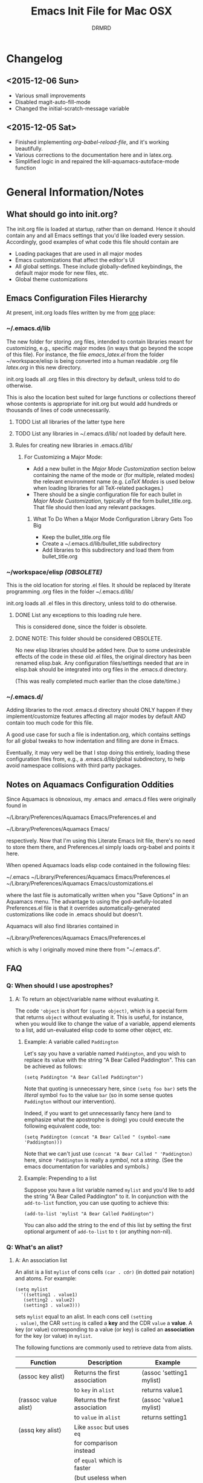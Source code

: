 #+TITLE: Emacs Init File for Mac OSX
#+AUTHOR: DRMRD
#+OPTIONS: toc:nil num:nil ^:nil
#+STARTUP: indent

* Changelog
** <2015-12-06 Sun>
- Various small improvements
- Disabled magit-auto-fill-mode
- Changed the initial-scratch-message variable
** <2015-12-05 Sat>
- Finished implementing [[*org-babel-reload-file:%20org-babel-load-file%20but%20defaulting%20to%20the%20current%20file][org-babel-reload-file]], and it's working beautifully.
- Various corrections to the documentation here and in latex.org.
- Simplified logic in and repaired the kill-aquamacs-autoface-mode function
* General Information/Notes
** What should go into init.org?
The init.org file is loaded at startup, rather than on demand. Hence
it should contain any and all Emacs settings that you'd like loaded
every session. Accordingly, good examples of what code this file
should contain are

- Loading packages that are used in all major modes
- Emacs customizations that affect the editor's UI
- All global settings. These include globally-defined keybindings,
  the default major mode for new files, etc.
- Global theme customizations

** Emacs Configuration Files Hierarchy
At present, init.org loads files written by me from _one_ place:
*** ~/.emacs.d/lib
The new folder for storing .org files, intended to contain libraries
meant for customizing, e.g., specific major modes (in ways that go
beyond the scope of this file). For instance, the file [[~/workspace/elisp/emacs_latex.el][emacs_latex.el]]
from the folder ~/workspace/elisp is being converted into a human
readable .org file [[~/.emacs.d/lib/latex.org][latex.org]] in this new directory.

init.org loads all .org files in this directory by default, unless
told to do otherwise.

This is also the location best suited for large functions or
collections thereof whose contents is appropriate for init.org but
would add hundreds or thousands of lines of code unnecessarily.

**** TODO List all libraries of the latter type here
**** TODO List any libraries in ~/.emacs.d/lib/ not loaded by default here.

**** Rules for creating new libraries in .emacs.d/lib/
***** For Customizing a Major Mode:
- Add a new bullet in the [[*Major%20Mode%20Customization][Major Mode Customization]] section below
  containing the name of the mode or (for multiple, related modes) the
  relevant environment name (e.g. [[*LaTeX%20Modes][LaTeX Modes]] is used below when
  loading libraries for all TeX-related packages.)
- There should be a single configuration file for each bullet in [[*Major%20Mode%20Customization][Major
  Mode Customization]], typically of the form bullet_title.org. That
  file should then load any relevant packages.
****** What To Do When a Major Mode Configuration Library Gets Too Big
- Keep the bullet_title.org file
- Create a ~/.emacs.d/lib/bullet_title subdirectory
- Add libraries to this subdirectory and load them from
  bullet_title.org
*** ~/workspace/elisp [[*NOTE:%20This%20folder%20should%20be%20considered%20OBSOLETE.][(OBSOLETE)]]
This is the old location for storing .el files. It should be replaced
by literate programming .org files in the folder ~/.emacs.d/lib/

init.org loads all .el files in this directory, unless told to do
otherwise.

**** DONE List any exceptions to this loading rule here.
This is considered done, since the folder is obsolete.
**** DONE NOTE: This folder should be considered OBSOLETE.
CLOSED: [2015-12-02 Wed 15:54]
No new elisp libraries should be added here. Due to some undesirable
effects of the code in these old .el files, the original directory has
been renamed elisp.bak. Any configuration files/settings needed that
are in elisp.bak should be integrated into org files in the .emacs.d
directory.

(This was really completed much earlier than the close date/time.)
*** ~/.emacs.d/
Adding libraries to the root .emacs.d directory should ONLY happen if
they implement/customize features affecting all major modes by default
AND contain too much code for this file.

A good use case for such a file is indentation.org, which contains
settings for all global tweaks to how indentation and filling are done
in Emacs.

Eventually, it may very well be that I stop doing this entirely,
loading these configuration files from, e.g., a .emacs.d/lib/global
subdirectory, to help avoid namespace collisions with third party
packages.
** Notes on Aquamacs Configuration Oddities
Since Aquamacs is obnoxious, my .emacs and .emacs.d files were
originally found in
    
    ~/Library/Preferences/Aquamacs Emacs/Preferences.el
and

    ~/Library/Preferences/Aquamacs Emacs/

respectively. Now that I'm using this Literate Emacs Init file,
there's no need to store them there, and Preferences.el simply loads
org-babel and points it here.

When opened Aquamacs loads elisp code contained in the following files:

    ~/.emacs
    ~/Library/Preferences/Aquamacs Emacs/Preferences.el
    ~/Library/Preferences/Aquamacs Emacs/customizations.el

where the last file is automatically written when you "Save Options"
in an Aquamacs menu. The advantage to using the god-awfully-located
Preferences.el file is that it overrides automatically-generated
customizations like code in .emacs should but doesn't.

Aquamacs will also find libraries contained in

    ~/Library/Preferences/Aquamacs Emacs/Preferences.el

which is why I originally moved mine there from "~/.emacs.d".
** FAQ
*** Q: When should I use apostrophes?
**** A: To return an object/variable name without evaluating it.
The code ='object= is short for =(quote object)=, which is a special
form that returns =object= without evaluating it. This is useful, for
instance, when you would like to change the value of a variable,
append elements to a list, add un-evaluated elisp code to some other
object, etc.

***** Example: A variable called =Paddington=
Let's say you have a variable named =Paddington=, and you wish to
replace its value with the string "A Bear Called Paddington". This can
be achieved as follows:
#+BEGIN_EXAMPLE
  (setq Paddington "A Bear Called Paddington")
#+END_EXAMPLE
Note that quoting is unnecessary here, since =(setq foo bar)= sets the
/literal/ symbol =foo= to the value =bar= (so in some sense quotes
=Paddington= without our intervention).

Indeed, if you want to get unnecessarily fancy here (and to emphasize
what the apostrophe is doing) you could execute the following
equivalent code, too:
#+BEGIN_EXAMPLE
  (setq Paddington (concat "A Bear Called " (symbol-name 'Paddington)))
#+END_EXAMPLE
Note that we can't just use =(concat "A Bear Called " 'Paddington)=
here, since ='Paddington= is really a /symbol/, not a /string/. (See
the emacs documentation for variables and symbols.)

***** Example: Prepending to a list
Suppose you have a list variable named =mylist= and you'd like to add
the string "A Bear Called Paddington" to it. In conjunction with the
=add-to-list= function, you can use quoting to achieve this:
#+BEGIN_EXAMPLE
  (add-to-list 'mylist "A Bear Called Paddington")
#+END_EXAMPLE
You can also add the string to the end of this list by setting the first
optional argument of =add-to-list= to =t= (or anything non-nil).

*** Q: What's an alist?
**** A: An association list
An alist is a list =mylist= of cons cells =(car . cdr)= (in dotted
pair notation) and atoms. For example:

#+BEGIN_EXAMPLE
  (setq mylist
    '((setting1 . value1)
     (setting2 . value2)
     (setting3 . value3)))
#+END_EXAMPLE

sets =mylist= equal to an alist. In each cons cell =(setting
. value)=, the CAR =setting= is called a *key* and the CDR =value= a
*value*. A key (or value) corresponding to a value (or key) is called
an *association* for the key (or value) in =mylist=.

The following functions are commonly used to retrieve data from
alists.

| Function                     | Description                   | Example                          |
|------------------------------+-------------------------------+----------------------------------|
| (assoc key alist)            | Returns the first association | (assoc 'setting1 mylist)         |
|                              | to =key= in =alist=           | returns value1                   |
| (rassoc value alist)         | Returns the first association | (assoc 'value1 mylist)           |
|                              | to =value= in =alist=         | returns setting1                 |
| (assq key alist)             | Like =assoc= but uses =eq=    |                                  |
|                              | for comparison instead        |                                  |
|                              | of =equal= which is faster    |                                  |
|                              | (but useless when things      |                                  |
|                              | other than symbols appear as  |                                  |
|                              | keys in the alist)            |                                  |
| (rassq key alist)            | Like =rassoc= but uses =eq=   |                                  |
|                              | for comparison, just like the |                                  |
|                              | last function                 |                                  |
| (assoc-default key alist     | TODO: Fill this in            |                                  |
| &optional test default)      |                               |                                  |
| (copy-alist alist)           | Returns a two-level deep copy |                                  |
|                              | of the given alist            |                                  |
| (assq-delete-all key alist)  | Delete every element from the | (setq mylist '((a 1) (b 1) (a 2) |
|                              | alist with a CAR matching the | (b 3) (b 4) (b 5) (a 3) (c 2)))  |
|                              | given key, and return the new | (assq-delete-all 'a mylist)      |
|                              | list. This                    | returns                          |
|                              | often-but-unpredictably       | ((b 1) (b 3) (b 4) (b 5) (c 2))  |
|                              | modifies the passed alist,    |                                  |
|                              | and so only the returned      |                                  |
|                              | alist should be used after    |                                  |
|                              | invoking this function.       |                                  |
| (rassq-delete-all key alist) | Like the last function but    |                                  |
|                              | compares CDRs to the given    |                                  |
|                              | key instead of CARs.          |                                  |
** Elisp Notes and Techniques
*** Add an element to a list
**** Approach 1: (add-to-list ...)
#+BEGIN_EXAMPLE
  (add-to-list LIST-VAR ELEMENT &optional APPEND COMPARE-FCN)
#+END_EXAMPLE

The =add-to-list= function prepends (by default) its second argument
=ELEMENT= to the value of the list variable in its first argument
=LIST-VAR= if it is not already present there. Adding anything non-nil
as an optional parameter =APPEND= makes =add-to-list= append the
second argument instead. Its final argument =COMPARE-FCN= (also
optional) may be a function for it to use instead of =eq= to determine
if the new element is equal to anything in the list. The new value of
the list is then returned.

***** Example 1: Unnamed =LIST-VAR=
To add 4 to an unnamed list containing 1, 2, and 3.

#+BEGIN_EXAMPLE
  (add-to-list '(1 2 3) 4)
  ; Returns (4 1 2 3)
  
  (add-to-list '(1 2 3) 4 t)
  ; Returns (1 2 3 4)
#+END_EXAMPLE

***** Example 2: Named =LIST-VAR=
Suppose =mylist= is a variable with value =(3 2 1)=. Then we may
prepend 4 to =mylist= with the following command:

#+BEGIN_EXAMPLE
  (add-to-list 'mylist 4)
#+END_EXAMPLE
**** Approach 2: (cons car cdr)
#+BEGIN_EXAMPLE
  (setq foo (cons car cdr))
#+END_EXAMPLE
=cons= is /the/ list creation function in elisp, and most other
functions (presumably including =add-to-list=) are built on top of
it. The command =(cons car cdr)= (short for *cons*truct) creates a
*cons cell* (aka a *non-atomic s-expression" (itself short for
"*s*ymbolic expression")), which is an object consisting of an ordered
pair of pointers CAR and CDR. Each pointer can point to any Lisp
object. The pointers CAR and CDR are often identified (in the
documentation) with the objects they point to.

By definition (in Lisp) a *list* is a series of cons cells =C1=, =C2=,
..., =Cn=, where for =k = 1,2,...,n= the CAR of =Ck= is a Lisp object
and the CDR of =Ck= is =Ck+1=, except for the CDR of =Cn= which is
=nil= (or =()=, equivalently). If the list object in the CAR of Ck is
the symbol =eltk= for each =k=, then this looks like the following:
#+BEGIN_EXAMPLE
  ;; Using cons:
  (cons elt1 (cons elt2 (cons elt3 [...] (cons eltn ()) [...])))
  ;; In dotted pair notation:
  '(elt1 . (elt2 . (elt3 [...] (eltn . ()) [...] )))
  ;; As a list
  '(elt1 elt2 elt3 [...] eltn)
#+END_EXAMPLE
Note that each =eltk= doesn't have to be atomic (or a symbol in
particular); lists may contain other lists and objects as elements.
One way to represent these visually is as follows:

#+BEGIN_EXAMPLE
    --- ---      --- ---                --- ---
   |   |   |--> |   |   |--> [...] --> |   |   |--> nil
    --- ---      --- ---                --- ---
     |            |                      |
     |            |                      |
      --> elt1     --> elt2               --> eltn
#+END_EXAMPLE

*** Replace an element in an alist
Use the assq-delete-all and rassq-delete-all commands to delete all
elements in the alist with a given CAR or CDR, and then prepend the
element of the same CAR/CDR you were replacing to the resulting list,
and set the original list equal to the result.
#+BEGIN_EXAMPLE
  (setq mylist ((car1 . cdr1) (car2 . cdr2) (car1 . cdr11) (car3 . cdr3)))
  (setq mylist (cons '(car1 . newcdr1) (assq-delete-all 'car1 mylist)))
  sets mylist equal to ((car1 . newcdr1) (car2 . cdr2) (car3 . cdr3))
#+END_EXAMPLE 
** Org Mode Notes and Techniques
*** Edit a code block in its default major mode (e.g. =lisp-mode= or =LaTeX-mode=)
While the pointer is in the code block hit C-c ' to open a new frame
in the correct mode containing just this code block. Hit C-x C-s to
save changes in the original buffer without closing the new one. Hit
C-c ' again to apply changes to the code block in the org file.
* TODOs
The following is a list of desirable functionality/configuration
changes that I have yet to take the time to implement or don't know
how to yet. There are also TODO bullets scattered throughout this
document that mostly specify desirable modifications of configuration
tweaks that have already been implemented here and in the init tree.
** TODO Fix line numbers
Currently, line numbers are affected by syntax highlighting on the
current line, including the separator of them and the adjacent line.
*** Changes
- <2015-07-14 Tue> Changed from using linum-mode to nlinum-mode
  globally.
** TODO Support operating-system-dependent, emacsen-specific, and terminal/window-specific config settings
As a simple example, the locations of dot-emacs files differ on Linux
and in Aquamacs, and the latter has the evil Preferences.el file, as
well. It would be nice to use the same config file for Aquamacs and
normal Emacs without modifications.

One possible albeit somewhat inelegant solution would be to wrap all
operating system/emacs version dependent code in blocks conditional
blocks. For instance, the following code checks if the current
operating system is Mac OSX:

#+BEGIN_EXAMPLE
  (if (eq system-type 'darwin)
    ; Do stuff when one a Mac
    ; else code (Optional something here if not on Mac)
  )
#+END_EXAMPLE

See [[http://stackoverflow.com/q/1817257/1656985][here]] (and in several useful answers) for discussions of several
relevant variables and [[http://stackoverflow.com/q/912355/1656985][here]] for a discussion of the correct ways to
form conditionals in Emacs.

*** Changes
- <2015-07-14 Tue> Found out about the variables =system-type=,
  =emacs-version=, and =window-system= variables, which return strings
  containing the operating system, version of Emacs, and windowing
  system (e.g. X or a terminal) that are currently running.


* Initializing the Initializers:
** Configure =package=
The following code loads =package= for package management, sets the
default package repositories, and then initializes =package=.

Load Package, load all default packages, and link to all standard
package repositories.

We first ensure that the Package package for package management
(that's a mouthful!) has been loaded. Then we call package-initialize,
which loads all packages specified in the variable
package-load-list. After loading the default packages, we redefine the
package-archives list to include ELPA, GNU, MELPA, and Marmalade.

#+SRCNAME: package-startup
#+BEGIN_SRC emacs-lisp
  ;; Load `package'
  (require 'package)
  (setq
    package-enable-at-startup nil
    package-archives
      '(("melpa-stable" . "https://stable.melpa.org/packages/")
        ("melpa"        . "https://melpa.org/packages/")
        ("marmalade"    . "http://marmalade-repo.org/packages/")
        ("org"          . "http://orgmode.org/elpa/")
        ("gnu"          . "http://elpa.gnu.org/packages/")))
  (package-initialize)
#+END_SRC

** Bootstrap =use-package=
Next, we ensure that =use-package= is installed on our system.

#+BEGIN_SRC emacs-lisp
  ;; Install `use-package'
  (unless (package-installed-p 'use-package)
    (package-refresh-contents)
    (package-install 'use-package))
  
  (eval-when-compile
    (require 'use-package))
  (require 'diminish)
  (require 'bind-key)
#+END_SRC

We also ensure that all packages loaded through =use-package= are
automatically installed on the current system.

#+BEGIN_SRC emacs-lisp
  (setq use-package-always-ensure t)
#+END_SRC

*** DONE Consider only loading =use-package= at compile time
CLOSED: [2015-12-09 Wed 13:31]
It's mentioned in the [[https://github.com/jwiegley/use-package][use-package README on GitHub]] that it's no longer
necessary (as of v2.0) to load =use-package= at runtime. It suggests
putting the following code at the start of our config, which uses
=eval-when-compile= to load =use-package= only when necessary, further
reducing load time.

#+BEGIN_SRC emacs-lisp :tangle no
  (eval-when-compile
    (require 'use-package))
  (require 'diminish)                ;; if you use :diminish
  (require 'bind-key)                ;; if you use any :bind variant
#+END_SRC

* Global Settings
** Personal Information
*** Email Address
#+BEGIN_SRC emacs-lisp
  (setq user-mail-address "moore@math.osu.edu")
#+END_SRC
** What to Display at Startup
Disable the welcome screen and instead display a welcome message as a
comment in the scratch buffer.
#+BEGIN_SRC emacs-lisp
  (setq inhibit-startup-screen t)   ; Disable Emacs's welcome screen
  (setq initial-scratch-message ";; Welcome to Emacs!")
#+END_SRC
** Performance Improvements
The following settings improve the performance of Emacs in various
ways, typically by permitting it to assume our computer wasn't built
in the stone age.
*** Force Emacs to fully redraw windows *before* processing queued input events
The following should dramatically reduce the amount of screen tearing
you see while working with Emacs.
#+BEGIN_SRC emacs-lisp
  (setq redisplay-dont-pause t)
#+END_SRC
**** TODO Remove this setting after updating to Emacs v. 24.5 on all machines
This setting is the default behavior in Emacs v. 24.5 and higher, and
I read in a comment somewhere (confirm this) that the above variable
is going to be deemed deprecated soon.

** Loading Other Customization Files
We now add several directories to the load-path. The directory
~/workspace/elisp is a git repository containing some older
configuration file, which I should probably just incorporate into this
file and/or other org files in .emacs.d. The second directory is
~/.emacs.d itself, which I thought was loaded by default but
apparently not in all Emacs versions (or at least not in Aquamacs it
seems).

#+srcname: custom-load-paths
#+begin_src emacs-lisp
  (add-to-list 'load-path "~/.emacs.d/lib")
#+end_src

** Bind Settings Files to Registers
Bind init.org, .emacs.d/lib/latex.org, and Preferences.el to the
registers "e", "l", and "p" (resp.) so that they can be opened easily with
"C-x r j <register>".

#+BEGIN_SRC emacs-lisp
  (set-register ?e (cons 'file "~/.emacs.d/init.org"))
  (set-register ?l (cons 'file "~/.emacs.d/lib/latex/latex.org"))
  ;; Also set a register for Preferences.el if on a Mac
  (if (eq system-type 'darwin)
    (set-register ?p (cons 'file "~/Library/Preferences/Aquamacs Emacs/Preferences.el"))) 
#+END_SRC

*** DONE Determine how to evaluate this file without reloading Aquamacs
Invoke org-babel-load-file on init.org to retangle and reload this
file.

To modify and re-evaluate a single code block, use C-c C-c inside the block.
*** DONE Add registers for .emacs.d/lib/latex.org and Preferences.el
It might be worth also adding a register for Preferences.el for when I
want to evaluate this buffer without reloading emacs (although Babel
probably has an easier way to do that natively).

** Set the Default Directory
Make the default directory ~/workspace/ for easy access to LaTeX
projects.

#+BEGIN_SRC emacs-lisp
  (setq default-directory "~/workspace/")
#+END_SRC

** Set the Default Major Mode to Text Mode
Make Text Mode the default major mode, but disable the Auto-Fill Mode
hook.

#+BEGIN_SRC emacs-lisp
  (setq default-major-mode 'text-mode)
  (remove-hook 'text-mode-hook 'auto-fill-mode)
  (add-hook 'text-mode-hook 'kill-auto-fill-mode-hook)
#+END_SRC

** Make Emacs insert a newline at the end of each file
I can't find a link at the moment, but requiring newlines at the end
of files prevents some kind of buggy behavior at times. I think I read
about this on StackExchange at some point.

#+BEGIN_SRC emacs-lisp
  (setq require-final-newline t)
#+END_SRC 
** Other Default Settings
#+BEGIN_SRC emacs-lisp
  (setq apropos-do-all         t)   ; Make all apropos commands perform
                                    ; more extensive searches
#+END_SRC 
* Load and Configure Packages (Built-in and Otherwise)
The following list comprises all packages that are loaded by default
and in such a way that they affect all (or most) modes (or enable
minor-modes in all major-modes).
** DONE Use-Package: A Uniform Framework for Loading and Configuring Packages
This is now loaded [[*Bootstrap%20%3Duse-package%3D][above]].
CLOSED: [2015-12-09 Wed 12:37]
** GnuTLS: (TLS and SSL support in Emacs)
By default, GnuTLS accepts primes of bit length at least 256 in key
exchanges. We beef this number up to add a bit more
security/protection from man-in-the-middle attacks.
#+BEGIN_SRC emacs-lisp
  (setq gnutls-min-prime-bits 4096)
#+END_SRC
** Ido Mode (Better, Interactive find-file Command)
Enable Ido Mode for a much improved buffer and file switching/finding
experience. Configuring Ido Mode, based on the settings in [[http://xgarrido.github.io/emacs-starter-kit/starter-kit-ido.html][xgarrido's
Emacs Starter Kit]].
*** Enable Ido Mode
#+srcname: enable-ido-mode
#+begin_src emacs-lisp
  (ido-mode t)
#+end_src
*** Basic Configuration
Next, we change some basic settings to make our lives easier. The
following table describes each setting. Note that, for Boolean
variables, the Description column shows the behavior if non-nil, with
the behavior being the opposite if nil (unless otherwise specified).

|-----------------------+----------------------------------+----------------------------|
| Setting (ido-[...])   | Description                      | Possible Values            |
|-----------------------+----------------------------------+----------------------------|
| everywhere            | Enable Ido Everywhere            | Boolean                    |
| enable-prefix         | Match input only if prefix       | Boolean                    |
| enable-flex-matching  | If no string match, match        | Boolean                    |
|                       | filenames containing input chars |                            |
| auto-merge-work       | Auto switch to merged work       | Integer N (disable if < 0) |
| -directories-length   | directories after N typed chars  |                            |
| use-filename-at-point | Use filename at point?           | Boolean                    |
| max-prospects         | Max number of results to display | Integer N >= 0             |
|                       | (infinite if set to 0)           |                            |
| create-new-buffer     | Create a new buffer if no buffer | 'always                    |
|                       | matches substring?               | 'prompt                    |
|                       |                                  | 'never                     |
| use-virtual-buffers   |                                  | Boolean                    |
|                       |                                  |                            |
| handle-duplicate      | ??? (...obsolete?)               | ???                        |
| -virtual-buffers      |                                  |                            |
| default-buffer-method | Determines where/how the         | selected-window            |
|                       | selected buffer is opened        | other-window               |
|                       |                                  | display                    |
|                       |                                  | other-frame                |
|                       |                                  | maybe-frame                |
|                       |                                  | raise-frame                |
|                       |                                  | already shown              |
| default-file-method   | Determines where/how the         | Same as                    |
|                       | selected file is opened          | default-buffer-method      |
|-----------------------+----------------------------------+----------------------------|

|------------------------------------------------------------------------------------------|
| Notes                                                                                    |
|------------------------------------------------------------------------------------------|
| Several options mention =virtual buffers=, which are ido-mode's way of pretending        |
| recently-closed buffers are open. So, for instance, if you set =ido-use-virtual-buffers= |
| to =t=, ido-mode will keep a list of recently-closed buffers at the bottom of the buffer |
| list (displayed in the font-face =ido-virtual=), enabling you to, e.g., switch to        |
| recently-closed buffers after you exit and re-open Emacs.                                |
|------------------------------------------------------------------------------------------|

#+SRCNAME: ido-mode-basic-config
#+BEGIN_SRC emacs-lisp
  (setq ido-everywhere            t
        ido-enable-prefix         nil
        ido-enable-flex-matching  t
        ido-auto-merge-work-directories-length nil
        ido-use-filename-at-point t
        ido-max-prospects         10
        ido-create-new-buffer     'always
        ;; ido-use-virtual-buffers   t
        ;; ido-handle-duplicate-virtual-buffers 2
        ido-default-buffer-method 'selected-window
        ido-default-file-method   'selected-window)
#+END_SRC

*** Custom Keybindings
Since we will configure Ido Mode to [[*Order%20Results%20Vertically][order results vertically]] below,
rather than horizontally, we will also make the up and down arrow keys
move up and down the list of results for easy browsing.

#+SRCNAME: ido-mode-custom-keybindings
#+BEGIN_SRC emacs-lisp
  (defun ido-my-keys ()
    (define-key ido-completion-map (kbd "<up>")   'ido-prev-match)
    (define-key ido-completion-map (kbd "<down>") 'ido-next-match))

  (add-hook 'ido-setup-hook 'ido-my-keys)
#+END_SRC

*** Order File Extensions
Set the order in which Ido displays files based on their extensions.
#+srcname: ido-mode-extension-order
#+BEGIN_SRC emacs-lisp
  (setq ido-file-extensions-order     '(".tex" ".org" ".log" ".cc"
                                        ".h" ".sh" ".el" ".png"))
#+END_SRC

*** Set Ignored File Extensions and Buffers
The following settings tell Ido Mode to ignore various types of files
and buffers that we never actually look up/attempt to switch to.

#+SRCNAME: ido-mode-ignored-extensions-and-buffers
#+BEGIN_SRC emacs-lisp
  (setq completion-ignored-extensions '(".o" ".elc" "~" ".bin" ".bak"
                                        ".obj" ".map" ".a" ".so"
                                        ".mod" ".aux" ".out" ".pyg"
                                        ".bbl" ".blg" ".idx" ".ilg"
                                        ".ind" ".rel" ".synctex.gz"
                                        "_flymake.bcf" "_flymake.dvi"
                                        "_flymake.run.xml"
                                        "_flymake.tex" ".fdb_latexmk"
                                        ".fls" ".DS_Store"))
  (setq ido-ignore-extensions t)
  (setq ido-ignore-buffers (list (rx (or (and bos  " ")
                                         (and bos
                                              (or "*Completions*"
                                                  "*Shell Command Output*"
                                                  "*vc-diff*")
                                              eos)))))
#+END_SRC
**** TODO Create a new function/keybinding that lists EVERYTHING in the directory
This would be nice for, e.g., hacking intermediate TeX files on the
rare occasions when that's useful/necessary.

*** Allow Spaces in ido-find-file
By default, pressing [Space] does nothing when using ido-find-file,
which makes it difficult to search with several words that you know
occur in the file name. This snippet changes this behavior to be more
intuitive.

#+SRCNAME: ido-mode-enable-spaces
#+BEGIN_SRC emacs-lisp
  (add-hook 'ido-make-file-list-hook
            (lambda ()
              (define-key ido-file-dir-completion-map (kbd "SPC") 'self-insert-command)))
#+END_SRC

*** Order Results Vertically & Change Ido Result Formatting
By default Ido Mode displays results in a multi-line horizontal list,
which is, frankly, difficult to read at times. This code makes Ido
list results in a vertical list instead.

#+SRCNAME: ido-mode-list-results-vertically
#+BEGIN_SRC emacs-lisp
  (setq ido-decorations (quote ("\n-> "   ""      ; The "brackets" around the
                                                  ; entire prospect list
                                "\n "             ; The prospect separator
                                "\n ..."          ; String inserted at end of a
                                                  ; truncated list of prospects
                                "["       "]"     ; Brackets around the common
                                                  ; match string (that can be
                                                  ; completed using [Tab])
                                " [No match]"     ; The string to display when
                                                  ; there are no matches
                                " [Matched]"      ; The string to display when
                                                  ; there is a unique match (and
                                                  ; faces are not being used)
                                " [Not readable]" ; The string to display when
                                                  ; the current directory is not
                                                  ; readable
                                " [Too big]"      ; The string to display when
                                                  ; the current directory
                                                  ; is > ido-max-directory-size
                                " [Confirm]"      ; The string to display when
                                                  ; creating a new file buffer
                                ; Absent 12th & 13th strings:
                                ; Brackets around the sole remaining completion,
                                ; if they should differ from 5 and 6.
                        )))
  (defun ido-disable-line-truncation () (set (make-local-variable 'truncate-lines) nil))
  (add-hook 'ido-minibuffer-setup-hook 'ido-disable-line-truncation)
#+END_SRC

** SMEX Mode (Ido for M-x)
Replace the usual M-x keybinding with an equivalent that also list all
completions of the partial command name you've typed in much the same
way Ido Mode does for buffers and files.

#+SRCNAME: rebind-Mx-to-smex
#+BEGIN_SRC emacs-lisp
  (use-package smex
    :bind
      ("M-x" . smex))
#+END_SRC
** Re-Builder (Regex Builder/Helper)
The Re-Builder (REgular expression BUILDER) package aids in
constructing regular expressions by highlighting all matches of the
current expression in the document, including different colors for
different capture groups and other amenities. It supports several
different styles of regular expressions (see the documentation), but
has been configured here to use the one that's probably the most
natural to me (and involves the fewest number of excess backslashes).

#+SRCNAME enable-re-builder
#+BEGIN_SRC emacs-lisp
  (use-package re-builder
    :init (setq reb-re-syntax 'string))
#+END_SRC
** Recentf (Track Recent Files, Load via C-x C-r)
#+SRCNAME load-and-configure-recentf
#+BEGIN_SRC emacs-lisp
  (use-package recentf
    :init
      (setq recentf-max-menu-items 25)
    :config
      (recentf-mode 1)
    :bind
      ("C-x C-r" . recentf-open-files))
#+END_SRC
** Magit: Robust Git Porcelain (open with C-x g)
[[http://www.emacswiki.org/emacs/Magit][Magit]] is a Git porcelain (aka front end) for Emacs.  We load Magit and
bind C-x g to the magit-status function (really the only command
you'll ever invoke).

Use "s" to stage a file, "c c" to start a commit, "C-c C-c" to finish
a commit, "b b" to switch branches, "P P" to do a git push, and "F F"
to do a git pull. [Tab] is also a nice key.

#+SRCNAME load-and-configure-magit
#+BEGIN_SRC emacs-lisp
  (use-package magit
    :bind
      ("C-x g" . magit-status))
#+END_SRC
*** Safety Settings
Magit makes reverting files accidentally easier than it is by
default. For instance, the following warning appeared after installing
version 1.4.0.

#+BEGIN_EXAMPLE
  Warning (:warning): for magit-1.4.0

  You have just updated to version 1.4.0 of Magit, and have to
  make a choice.

  Before running Git, Magit by default reverts all unmodified
  buffers that visit files tracked in the current repository.
  This can potentially lead to data loss, so you might want to
  disable this by adding the following line to your init file:

    (setq magit-auto-revert-mode nil)

  The risk is not as high as it might seem.  Snapshots on MELPA
  and MELPA-Stable have had this enabled for a long time, so if
  you have not experienced any data loss in the past, you should
  probably keep this enabled.

  Keeping this mode enabled is only problematic if you, for
  example, use `git reset --hard REV' or `magit-reset-head-hard'
  and expect Emacs to preserve the old state of some file in a
  buffer.  If you turn off this mode then file-visiting buffers and
  the Magit buffer will no longer be in sync, which can be confusing
  and would complicate many operations.  Note that it is possible
  to undo an automatic buffer reversion using `C-x u' (`undo').

  To prevent this message from being shown each time you start
  Emacs, you must add the following line to your init file:

    (setq magit-last-seen-setup-instructions "1.4.0")

  You might also want to read the release notes:
  https://raw.githubusercontent.com/magit/magit/next/Documentation/RelNotes/1.4.0.txt
#+END_EXAMPLE

[[http://magit.vc/manual/magit/Wip-modes.html#Wip-modes][The documentation]] mentions at least a couple other reasons why
untracked changes are at times vulnerable to deletion, and (since why
risk having to rewrite a chunk of our dissertation?) we should account
for these (relatively minor) risks by following the safe instructions
in the above warning and configuring a [[*Configure%20Wip%20mode][Wip mode]].

**** Disable Magit-Auto-Revert-Mode by Default
#+BEGIN_SRC emacs-lisp
  ; Disable the warning message about magit-auto-revert-mode
  (setq magit-last-seen-setup-instructions "1.4.0")
  ; Disable magit-auto-revert-mode
  (setq magit-auto-revert-mode nil)
#+END_SRC

**** Enable Wip (Work In Progress) Mode
Since Magit "makes it easy to modify uncommitted changes" to both the
working tree and index of a repository (and uncommitted changes aren't
tracked by Git), Magit provides three different "Wip" modes to track
these automatically, without unnecessary commit to the repository.
***** TODO Configure Wip mode
Refer to [[http://magit.vc/manual/magit/Wip-modes.html#Wip-modes][the documentation]].
** TODO iedit: Support Renaming Variables/Changing Word Throughout a Buffer
[[https://www.masteringemacs.org/article/iedit-interactive-multi-occurrence-editing-in-your-buffer][iedit]] mode allows you to edit multiple occurrences of the same string
in a buffer without disrupting your workflow with prompts/other
windows. To do this, run iedit-mode while the pursor is on a word you
wish to change. All of the occurrences of this word in the current
buffer are then highlighted (like in isearch), and modifying a
highlighted word makes the same changes in all of its other
occurrences in the file. It's a nice middle ground between manually
changing each occurrence and the prompt heavy M-% and C-M-% commands.
** TODO Multiple Cursors: Have multiple cursors working in the same file
It's like iedit but on steroids. [[https://www.youtube.com/watch?v=jNa3axo40qM][This]] is a great example of it in
action.
** TODO Bookmarks
** TODO Company (Auto-Completion Support)
** TODO Popwin (Popup Windows at Bottom of Screen)
** TODO Color-identifiers-mode (Unique display colors for unique variables)
** TODO Origami: A Multi-Language Folding Mode
** TODO Eww: Emacs Web Browser
** TODO Visible-Mark: Make the Current Mark Visible
* Utility Functions
** my-reb-copy: Yank Into Minibuffer Without Doubling Backslashes
Yank text into the minibuffer without backslashes being doubled. This
is especially useful when working with regular expressions.

#+BEGIN_SRC emacs-lisp
    (defun my-reb-copy ()
        "Copy current RE into the kill ring without quotes and single
backslashes for later insertion."
        (interactive)
        (reb-update-regexp)
        (let* ((re (with-output-to-string
                (print (reb-target-binding reb-regexp))))
                (str (substring re 2 (- (length re) 2))))
        (with-temp-buffer
            (insert str)
            (goto-char (point-min))
            (while (search-forward "\\\\" nil t)
                (replace-match "\\" nil t))
                (kill-new (buffer-substring (point-min) (point-max))))
                (message "Regexp copied to kill-ring")))
#+END_SRC
** nolinums: Disable Line Numbers
Use (add-hook 'foo-mode-hook 'nolinums) to disable line numbering in
foo-mode
#+BEGIN_SRC emacs-lisp
  (defun nolinums ()
      (global-linum-mode 0)
      (global-nlinum-mode 0)
  )
#+END_SRC
** kill-auto-fill-mode: Disable auto-fill-mode (use as a hook)
#+BEGIN_SRC emacs-lisp
  (defun kill-auto-fill-mode-hook ()
    "Disables auto-fill-mode when used as a hook"
    (auto-fill-mode -1)
    ; Remove the auto-detect-wrap function from the text-mode-hook if
    ; on Mac OS X (in case you're running Aquamacs)
    (if (eq system-type 'darwin)
        (remove-hook 'text-mode-hook 'auto-detect-wrap)
    )
  )
#+END_SRC
** kill-aquamacs-autoface-mode: Disable aquamacs-autoface-mode (use as a hook)
#+BEGIN_SRC emacs-lisp
  (defun kill-aquamacs-autoface-mode ()
    "Disables Aquamacs's built-in `aquamacs-autoface-mode' when used as a hook."
    (if (eq system-type 'darwin)
      (progn
        (aquamacs-autoface-mode -1)
        (message "Aquamacs Autoface Mode is already disabled.")
      )
      (message "Attempted to disable Aquamacs Autoface Mode, but there's no need; you're not using Aquamacs!") 
    )
  )
#+END_SRC
*** DONE Make this actually work
CLOSED: [2015-12-05 Sat 17:57]
** org-babel-reload-file: org-babel-load-file but defaulting to the current file
#+BEGIN_SRC emacs-lisp
  (defun org-babel-reload-file (FILE &optional COMPILE)
    "Tangle and load a specified file, with the current buffer's file as
    default.

    Tangle the Emacs Lisp source code in the indicated Org-mode file
    FILE or the file corresponding to the active buffer if FILE is nil
    and the current buffer corresponds to an existing file. This works
    in precisely the same way as `org-babel-load-file'--calling
    `org-babel-tangle' on FILE and then `load-file' on the output elisp
    file--with the only difference being that this function defaults to
    the current file if no argument is provided."
    (interactive (let*
                   (
                     (insert-default-directory nil)
                     (filename
                       (read-file-name 
                         (concat "File to load" 
                           (if (not (null (buffer-file-name)))
                             (concat " [Default: '" (buffer-file-name) "']: ")
                             ": "
                           )
                         )
                         (file-name-directory (if (not (null (buffer-file-name))) (buffer-file-name) ""))   ; DIR
                         (buffer-file-name) ; DEFAULT-FILENAME
                         t                  ; REQUIRE-MATCH
                         nil                ; PREDICATE
                       )
                     )
                   )
                   (message "The file name is '%s'" filename)
                   (list filename)
                 )) 
    (message "Reloading '%s'" FILE)
    (org-babel-load-file FILE COMPILE)
  )
#+END_SRC

*** DONE Finish implementing this function
CLOSED: [2015-12-05 Sat 12:54]
*** DONE Make the interactive prompt string say "default: [current buffer name here]"
CLOSED: [2015-12-05 Sat 12:55]
* Appearance Settings
** Color-Theme Mode (Custom Themes)
Color-Theme Mode is Emacs's standard theming engine for customizing
faces throughout the UI and editor. We first load the package and
initialize it.

#+BEGIN_SRC emacs-lisp
  (require 'color-theme)
  (color-theme-initialize)
#+END_SRC

Now we choose a color theme to load. I've commented out several other
nice candidates, and other themes showing potential should also be
added here.

#+BEGIN_SRC emacs-lisp 
  ;(color-theme-bharadwaj-slate)
  (color-theme-charcoal-black)
  ;(color-theme-classic)
  ;(color-theme-deep-blue )
  ;(color-theme-ld-dark)	
  ;(color-theme-midnight)
  ;(color-theme-pok-wog)
  ;(color-theme-resolve)	
  ;(color-theme-shaman)
  ;(color-theme-subtle-hacker)
#+END_SRC
*** DONE Consider moving theme selection into an "appearance" section of the file.
CLOSED: [2015-12-01 Tue 17:24]
** Load a color theme
See [[*Color-Theme%20Mode%20(Custom%20Themes)][Color-Theme Mode (Custom Themes)]] in the last section.
** Mode Line Configuration
*** Display the current column number in the mode line
#+BEGIN_SRC emacs-lisp
  (column-number-mode 1)
#+END_SRC
*** Display the current time in the baseline of each frame 
#+BEGIN_SRC emacs-lisp
  (display-time)
#+END_SRC
** Display line numbers on the left of each frame
#+BEGIN_SRC emacs-lisp
  (add-hook 'find-file-hook (lambda () (nlinum-mode 1)))
  ;(setq linum-format "%4d \u2502 ")
  ;(set-face-attribute 'fringe nil :background "#333333")
  ;(set-face-attribute 'linum nil :background "#CCC") 
#+END_SRC
** Highlight the current row
Highlights the current row in gray. (taken from [[http://tex.stackexchange.com/questions/50827/a-simpletons-guide-to-tex-workflow-with-emacs][here]])
#+BEGIN_SRC emacs-lisp :tangle no
  (global-hl-line-mode 1); Highlight current row
  (set-face-background hl-line-face "#0e1717"); Same color as greyness in gtk
#+END_SRC 
** Set the default font
On Mac OS X, use the Vera Sans font family.
#+BEGIN_SRC emacs-lisp
  (if (eq system-type 'darwin)
    (set-default-font "-apple-bitstream
      vera sans mono-medium-r-normal--0-0-0-0-m-0-mac-roman"))
  (if (eq system-type 'gnu/linux)
    (set-default-font "-unknown-DejaVu Sans Mono-normal-normal-normal-*-15-*-*-*-m-0-iso10646-1"))
#+END_SRC
** Disable cursor blinking 
#+BEGIN_SRC emacs-lisp
  (blink-cursor-mode (- (*) (*) (*)))
#+END_SRC
* Indentation & Whitespace Settings
This deserves its own section, since it is always the part of text
editors I tweak the most.
** Default to indenting with spaces, four at a time
#+BEGIN_SRC emacs-lisp 
  ;; make return key also do indent, globally
  ; (electric-indent-mode 1)

  ;; Set tab width to 4
  (setq tab-stop-list (number-sequence 4 200 4))

  ;; Force emacs to only indent with spaces and never tabs
  (setq-default indent-tabs-mode nil)
#+END_SRC
** [Tab] behavior
*** Set =tab-always=indent=: Make [Tab] try to indent or (if already indented) complete the thing-at-point
Change the =tab-always-indent= setting to "complete", which makes
[Tab] first try to indent the current line and then, iff it was
already indented, attempt to complete the thing at the current point.

The other options for this variable are =nil=, which makes [Tab]
indent the current line if at the left margin or in its indentation
and otherwise literally insert a TAB character, and =t=, which makes
[Tab] always indent.
#+BEGIN_SRC emacs-lisp
  (setq-default tab-always-indent 'complete)
#+END_SRC emacs-lisp
*** Bind M-q to =indent-relative=
#+BEGIN_SRC emacs-lisp
  ;;
  ;  Makes M-q indent from cursor to the space prior to the next
  ;  non-whitespace character on the previous line.
  ;
  ;  Example: If the current buffer looks as follows (with the cursor denoted by *)...
  ;
  ;          sample text is entertaining to write
  ;          I completely agree* with you
  ;
  ;      Then the result of hitting M-q will be
  ;
  ;          sample text is entertaining to write
  ;          I completely agree          with you
  ;
  ;      with the cursor right before the "w" in "with".
  (global-set-key (kbd "M-q") 'indent-relative)
#+END_SRC
**** TODO Consider also setting [Tab] (or something) to (indent-relative-maybe).

* Major Mode Customization
** Emacs-Lisp Mode
We use the built-in emacs-lisp-mode for editing .el files, but with a
couple quality of life tweaks incorporated.
*** Fix electric-indent-mode when in Emacs-Lisp mode
The following code addresses an oddity in the interaction between
Electric Indent Mode and Emacs-Lisp Mode. Without it, hitting return
on a line beginning with a semi-colon in an elisp file will result in
that line being indented by 40-ish characters.

See the following if similar issues arise in other modes:
    http://emacs.stackexchange.com/q/3322
    http://emacs.stackexchange.com/q/9563

#+BEGIN_SRC emacs-lisp
  (defun electric-indent-mode-remove-newline-from-indent-chars ()
         "Delete newline (?\n) from `electric-indent-chars'."
         (setq electric-indent-chars (delq 10 electric-indent-chars)))
  (add-hook 'emacs-lisp-mode-hook #'electric-indent-mode-remove-newline-from-indent-chars)
#+END_SRC

** LaTeX Modes
*** Load LaTeX Configuration Library
Loads the file ~/.emacs.d/lib/latex.org, which contains and/or
dynamically loads all of our custom LaTeX settings.

#+BEGIN_SRC emacs-lisp
  (org-babel-load-file
    (expand-file-name "~/.emacs.d/lib/latex/latex.org"))
#+END_SRC

** Org Mode 
*** Configure Default Directory, Agenda Directory, and Notes File
For now the org-agenda-files list simply contains ~/org, but it can
readily be modified to a list of subdirectories, files, etc. if
necessary.
#+BEGIN_SRC emacs-lisp
  (setq org-directory "~/org")
  (setq org-agenda-files '("~/org"))
  (setq org-default-notes-file "~/org/inbox.org")
#+END_SRC
*** Configure Capture Mode and Capture Templates
Enables [[help:org-capture][org-capture]] mode with C-c c. This and the capture templates
that follow will allow us to automatically create TODOs, notes, etc.,
linked to the current pointer location in another file, and store them
in our default notes file. (Of course, there are unlimited other
possibilities here for automating this further/creating additional
templates that we could also setup, but these should suffice for now.)
A task may be started with the "C-c C-c" command in this mode, which
will make org-capture start monitoring time spent on the given task.

#+BEGIN_SRC emacs-lisp 
  (global-set-key (kbd "C-c c") 'org-capture)
#+END_SRC

Next we define some templates. These are possibly-modified versions of
the templates found in [[http://doc.norang.ca/org-mode.html#CaptureTemplates][this guide]].

#+BEGIN_SRC emacs-lisp
  (setq org-capture-templates
      (quote (("t" "todo" entry (file "~/org/inbox.org")
               "* TODO %?\n%U\n%a\n" :clock-in t :clock-resume t)
              ("r" "respond" entry (file "~/org/inbox.org")
               "* NEXT Respond to %:from on %:subject\nSCHEDULED: %t\n%U\n%a\n" :clock-in t :clock-resume t :immediate-finish t)
              ("n" "note" entry (file "~/org/inbox.org")
               "* %? :NOTE:\n%U\n%a\n" :clock-in t :clock-resume t)
              ("j" "Journal" entry (file+datetree "~/org/diary.org")
               "* %?\n%U\n" :clock-in t :clock-resume t)
              ("w" "org-protocol" entry (file "~/org/inbox.org")
               "* TODO Review %c\n%U\n" :immediate-finish t)
              ("m" "Meeting" entry (file "~/org/inbox.org")
               "* MEETING with %? :MEETING:\n%U" :clock-in t :clock-resume t)
              ("p" "Phone call" entry (file "~/org/inbox.org")
               "* PHONE %? :PHONE:\n%U" :clock-in t :clock-resume t)
              ("h" "Habit" entry (file "~/org/inbox.org")
               "* NEXT %?\n%U\n%a\nSCHEDULED: %(format-time-string \"%<<%Y-%m-%d %a .+1d/3d>>\")\n:PROPERTIES:\n:STYLE: habit\n:REPEAT_TO_STATE: NEXT\n:END:\n"))))
#+END_SRC

It also prints a reminder about the shortcut and capture template keys
to the minibuffer and *Messages* buffers.

#+BEGIN_SRC emacs-lisp
  (message "Reminder: You can toggle org-capture mode for easy task
  management using \"C-c c\". While org-capture mode is active, use
  \"C-c C-c\" followed by one of the letters t, r, n, j, w, m, p,
  and h to start capturing a todo, response-needed, note, journal,
  org-protocols, logging a meeting, logging a phonecall, and
  logging a habit (resp.).")
#+END_SRC 

Now we add code to remove logbook entries that are created but empty,
which occur when we spend less than a minute capturing something.

#+BEGIN_SRC emacs-lisp
  ;; Remove empty LOGBOOK drawers on clock out
  (defun bh/remove-empty-drawer-on-clock-out ()
    (interactive)
    (save-excursion
      (beginning-of-line 0)
      (org-remove-empty-drawer-at "LOGBOOK" (point))))

  (add-hook 'org-clock-out-hook 'bh/remove-empty-drawer-on-clock-out 'append)
#+END_SRC
*** Settings for TODOs
**** Set the TODO keywords
The globally-defined TODO keywords are stored in the
[[help:org-todo-keywords][=org-todo-keywords=]] variable. There is a lot you can do with these, so
see the documentation of this variable for all the details. In
summary, it is a list of "TODO entry keyword sequences" which are
themselves lists of the form
=(<sequence or type> "K1" [...] "Km" [optionally "|" "DK1" [...] "DKn"])=
where the first element is =sequence= if the subsequent elements should
be interpreted as a sequence of "action steps" and =type= if the
subsequent elements should be interpreted as specifying different types
of TODO items. Additionally, if the first element is =sequence= then
 1. "K1",...,"Km-1" always represent states requiring action, as does
    "Km" if "|" appears in the list. Otherwise "Km" represents a (unique)
    DONE state in which no additional action is necessary.
 2. "DK1",...,"DKn" represent states in which no further action is
    necessary. 

By default the value is =((sequence "TODO" "DONE"))= 

**** Toggle timestamps and/or notes when TODOs are toggled between =TODO= and =DONE=
The behavior of the =org-todo= command, bound to C-c C-t by default,
is controlled in part by the [[help:org-log-done][=org-log-done=]] variable. If this is set
to =nil= then no timestamp or note is inserted when a task is marked
as =DONE= (this is the default behavior). If it is set to =time=, then
the timestamp from when the task was completed is inserted on the next
line (and removed if the task is marked as incomplete later). If set
to =note=, the timestamp is inserted and the user is prompted for
input to insert onto an additional line in the format specified by the
[[help:org-log-note-headings][org-log-note-headings]] variable.
#+BEGIN_SRC emacs-lisp
  (setq org-log-done 'time)
#+END_SRC

*** Configure default source-block evaluation settings
The global defaults for how code-blocks are evaluated in org-mode are
stored in *=org-babel-default-header-args=*. Change the default
setting for code-block evaluation, so that the results of evaluation
are not displayed in a new element.
#+BEGIN_SRC emacs-lisp
  (setq org-babel-default-header-args
    (cons '(:results . "silent")
          (assq-delete-all :results org-babel-default-header-args)))
#+END_SRC
**** Explanation
The variable org-babel-default-header-args contains the default

*** Ensure that syntax highlighting is enabled while in Org Mode 
#+BEGIN_SRC emacs-lisp
  (add-hook 'org-mode-hook 'turn-on-font-lock) ; not needed when global-font-lock-mode is on
#+END_SRC

*** Syntax Highlighting in Code Blocks
The following uses "native fontification" to enable syntax highlighting in code blocks.
#+BEGIN_SRC emacs-lisp
  (setq org-src-fontify-natively t)
#+END_SRC

*** Disable Line Numbers in Org Mode
Line numbers are rather useless in org-mode, and they also are hard to
make look right (and not bug out) in indentation mode. So we disable
them entirely.

#+BEGIN_SRC emacs-lisp
  ;(add-hook 'org-mode-hook 'nolinums)
#+END_SRC
**** TODO Figure out why this isn't working
*** Load Minor Modes 
**** Auto Fill Mode
auto-fill-mode works beautifully in Org files, and we enable it
accordingly.
#+BEGIN_SRC emacs-lisp
  (add-hook 'org-mode-hook 'auto-fill-mode)
#+END_SRC
*** Keybindings

#+BEGIN_SRC emacs-lisp
  ;; Access the Org Agenda with "C-c a"
  ;; 
  ;;     From the Agenda, you can view all todos and other things in org that
  ;;     have looming deadlines.
  (global-set-key "\C-ca" 'org-agenda)

  ;; Store an org-link to the current location in org-stored-links
  ;; with "C-c l"
  ;;
  ;;     The same link can be inserted elsewhere later from the
  ;;     org-stored-links variable using "C-c C-l"
  (global-set-key "\C-cl" 'org-store-link)
  
  ;; Switch to another org buffer with "C-c b"
  ;;
  ;;     Switches to the org buffer with a given name.
  (global-set-key "\C-cb" 'org-iswitchb)
#+END_SRC

*** Create Custom Easy Templates
[[http://orgmode.org/manual/Easy-Templates.html][Easy Templates]] serve as a simple way to enter code blocks, quotes,
examples, LaTeX code, etc. in Org files without having to type out an
entire block start or end tag. Better still, we can create our own!
(See the code below for inspiration.)

#+BEGIN_SRC emacs-lisp [:results output silent]
  ;; Creates an "el" Easy Template in Org Mode.
  ;; 
  ;;     Typing "<el" followed by [TAB] replaces <el with
  ;;
  ;;         #+BEGIN_SRC emacs-lisp
  ;;           [Cursor Here]
  ;;         #+END_SRC
  (add-to-list 'org-structure-template-alist
       '("el" "#+BEGIN_SRC emacs-lisp\n  ?\n#+END_SRC" ""))
#+END_SRC

